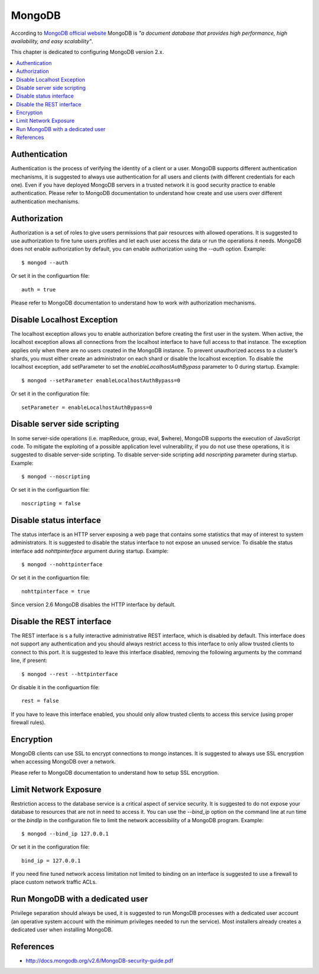 MongoDB                                                                                                                                
-------                                                                                                                                   

According to `MongoDB official website <https://gpgtools.org/>`_ MongoDB is *"a document database that provides high
performance, high availability, and easy scalability"*.

This chapter is dedicated to configuring MongoDB version 2.x.

.. contents::
   :local:

Authentication
^^^^^^^^^^^^^^

Authentication is the process of verifying the identity of a client or a user. MongoDB supports different authentication
mechanisms, it is suggested to always use authentication for all users and clients (with different credentials for each
one).
Even if you have deployed MongoDB servers in a trusted network it is good security practice to enable authentication.
Please refer to MongoDB documentation to understand how create and use users over different authentication mechanisms.

Authorization
^^^^^^^^^^^^^

Authorization is a set of roles to give users permissions that pair resources with allowed operations.
It is suggested to use authorization to fine tune users profiles and let each user access the data or run the
operations it needs.
MongoDB does not enable authorization by default, you can enable authorization using the *--auth* option. Example::

    $ mongod --auth 

Or set it in the configuartion file::

    auth = true

Please refer to MongoDB documentation to understand how to work with authorization mechanisms.

Disable Localhost Exception
^^^^^^^^^^^^^^^^^^^^^^^^^^^

The localhost exception allows you to enable authorization before creating the first user in the system. When active,
the localhost exception allows all connections from the localhost interface to have full access to that instance. The
exception applies only when there are no users created in the MongoDB instance.
To prevent unauthorized access to a cluster’s shards, you must either create an administrator on each shard
or disable the localhost exception. To disable the localhost exception, add setParameter to set the
*enableLocalhostAuthBypass* parameter to 0 during startup. Example::

    $ mongod --setParameter enableLocalhostAuthBypass=0

Or set it in the configuration file::

    setParameter = enableLocalhostAuthBypass=0

Disable server side scripting
^^^^^^^^^^^^^^^^^^^^^^^^^^^^^

In some server-side operations (i.e. mapReduce, group, eval, $where), MongoDB supports the execution of JavaScript
code. To mitigate the exploiting of a possible application level vulnerability,  if you do not use these operations,
it is suggested to disable server-side scripting.
To disable server-side scripting add *noscripting* parameter during startup. Example::

    $ mongod --noscripting

Or set it in the configuartion file::

    noscripting = false

Disable status interface
^^^^^^^^^^^^^^^^^^^^^^^^

The status interface is an HTTP server exposing a web page that contains some statistics that may of interest
to system administrators.
It is suggested to disable the status interface to not expose an unused service.
To disable the status interface add *nohttpinterface* argument during startup. Example::

    $ mongod --nohttpinterface

Or set it in the configuartion file::

    nohttpinterface = true

Since version 2.6 MongoDB disables the HTTP interface by default.

Disable the REST interface
^^^^^^^^^^^^^^^^^^^^^^^^^^

The REST interface is s a fully interactive administrative REST interface,
which is disabled by default.
This interface does not support any authentication and you should always restrict access to this interface to only
allow trusted clients to connect to this port.
It is suggested to leave this interface disabled, removing the following arguments by the command line,
if present::

    $ mongod --rest --httpinterface

Or disable it in the configuartion file::

    rest = false

If you have to leave this interface enabled, you should only allow trusted clients
to access this service (using proper firewall rules).

Encryption
^^^^^^^^^^

MongoDB clients can use SSL to encrypt connections to mongo instances.
It is suggested to always use SSL encryption when accessing MongoDB over a network.

Please refer to MongoDB documentation to understand how to setup SSL encryption.

Limit Network Exposure
^^^^^^^^^^^^^^^^^^^^^^

Restriction access to the database service is a critical aspect of service security. It is suggested to do not expose
your database to resources that are not in need to access it.
You can use the *--bind_ip* option on the command line at run time or the *bindIp* in the configuration file to limit the network
accessibility of a MongoDB program. Example::

    $ mongod --bind_ip 127.0.0.1

Or set it in the configuration file::

    bind_ip = 127.0.0.1

If you need fine tuned network access limitation not limited to binding on an interface is suggested to use a firewall
to place custom network traffic ACLs.

Run MongoDB with a dedicated user
^^^^^^^^^^^^^^^^^^^^^^^^^^^^^^^^^

Privilege separation should always be used, it is suggested to run MongoDB processes with a dedicated user account (an
operative system account with the minimum privileges needed to run the service).
Most installers already creates a dedicated user when installing MongoDB.

References
^^^^^^^^^^

* http://docs.mongodb.org/v2.6/MongoDB-security-guide.pdf